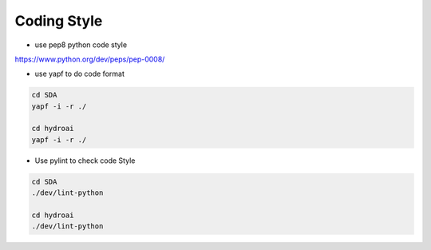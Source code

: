 Coding Style
============

* use pep8 python code style
`<https://www.python.org/dev/peps/pep-0008/>`_


* use yapf to do code format

.. code-block:: bash
   
   cd SDA
   yapf -i -r ./

   cd hydroai
   yapf -i -r ./


* Use pylint to check code Style

.. code-block:: bash
   
   cd SDA
   ./dev/lint-python

   cd hydroai
   ./dev/lint-python
